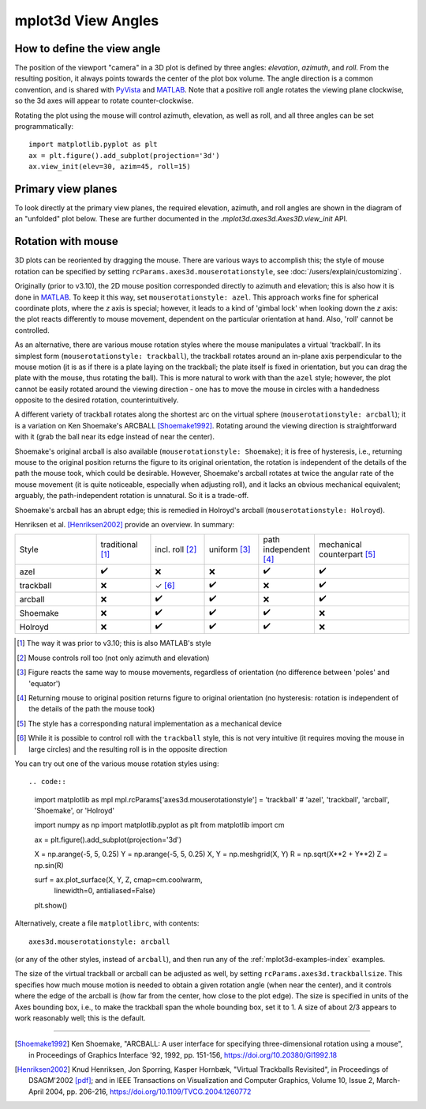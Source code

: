 .. _toolkit_mplot3d-view-angles:

*******************
mplot3d View Angles
*******************

How to define the view angle
============================

The position of the viewport "camera" in a 3D plot is defined by three angles:
*elevation*, *azimuth*, and *roll*. From the resulting position, it always
points towards the center of the plot box volume. The angle direction is a
common convention, and is shared with
`PyVista <https://docs.pyvista.org/api/core/camera.html>`_ and
`MATLAB <https://www.mathworks.com/help/matlab/ref/view.html>`_.
Note that a positive roll angle rotates the
viewing plane clockwise, so the 3d axes will appear to rotate
counter-clockwise.

.. image:: /_static/mplot3d_view_angles.png
   :align: center
   :scale: 50

Rotating the plot using the mouse will control azimuth, elevation,
as well as roll, and all three angles can be set programmatically::

    import matplotlib.pyplot as plt
    ax = plt.figure().add_subplot(projection='3d')
    ax.view_init(elev=30, azim=45, roll=15)


Primary view planes
===================

To look directly at the primary view planes, the required elevation, azimuth,
and roll angles are shown in the diagram of an "unfolded" plot below. These are
further documented in the `.mplot3d.axes3d.Axes3D.view_init` API.

.. plot:: gallery/mplot3d/view_planes_3d.py
   :align: center


.. _toolkit_mouse-rotation:

Rotation with mouse
===================

3D plots can be reoriented by dragging the mouse.
There are various ways to accomplish this; the style of mouse rotation
can be specified by setting ``rcParams.axes3d.mouserotationstyle``, see
:doc:`/users/explain/customizing`.

Originally (prior to v3.10), the 2D mouse position corresponded directly
to azimuth and elevation; this is also how it is done
in `MATLAB <https://www.mathworks.com/help/matlab/ref/view.html>`_.
To keep it this way, set ``mouserotationstyle: azel``.
This approach works fine for spherical coordinate plots, where the *z* axis is special;
however, it leads to a kind of 'gimbal lock' when looking down the *z* axis:
the plot reacts differently to mouse movement, dependent on the particular
orientation at hand. Also, 'roll' cannot be controlled.

As an alternative, there are various mouse rotation styles where the mouse
manipulates a virtual 'trackball'. In its simplest form (``mouserotationstyle: trackball``),
the trackball rotates around an in-plane axis perpendicular to the mouse motion
(it is as if there is a plate laying on the trackball; the plate itself is fixed
in orientation, but you can drag the plate with the mouse, thus rotating the ball).
This is more natural to work with than the ``azel`` style; however,
the plot cannot be easily rotated around the viewing direction - one has to
move the mouse in circles with a handedness opposite to the desired rotation,
counterintuitively.

A different variety of trackball rotates along the shortest arc on the virtual
sphere (``mouserotationstyle: arcball``); it is a variation on Ken Shoemake's
ARCBALL [Shoemake1992]_. Rotating around the viewing direction is straightforward
with it (grab the ball near its edge instead of near the center).

Shoemake's original arcball is also available (``mouserotationstyle: Shoemake``);
it is free of hysteresis, i.e., returning mouse to the original position
returns the figure to its original orientation, the rotation is independent
of the details of the path the mouse took, which could be desirable.
However, Shoemake's arcball rotates at twice the angular rate of the
mouse movement (it is quite noticeable, especially when adjusting roll),
and it lacks an obvious mechanical equivalent; arguably, the path-independent rotation is unnatural.
So it is a trade-off.

Shoemake's arcball has an abrupt edge; this is remedied in Holroyd's arcball
(``mouserotationstyle: Holroyd``).

Henriksen et al. [Henriksen2002]_ provide an overview. In summary:

.. list-table::
   :width: 100%
   :widths: 30 20 20 20 20 35

   * - Style
     - traditional [1]_
     - incl. roll [2]_
     - uniform [3]_
     - path independent [4]_
     - mechanical counterpart [5]_
   * - azel
     - ✔️
     - ❌
     - ❌
     - ✔️
     - ✔️
   * - trackball
     - ❌
     - ✓ [6]_
     - ✔️
     - ❌
     - ✔️
   * - arcball
     - ❌
     - ✔️
     - ✔️
     - ❌
     - ✔️
   * - Shoemake
     - ❌
     - ✔️
     - ✔️
     - ✔️
     - ❌
   * - Holroyd
     - ❌
     - ✔️
     - ✔️
     - ✔️
     - ❌


.. [1] The way it was prior to v3.10; this is also MATLAB's style
.. [2] Mouse controls roll too (not only azimuth and elevation)
.. [3] Figure reacts the same way to mouse movements, regardless of orientation (no difference between 'poles' and 'equator')
.. [4] Returning mouse to original position returns figure to original orientation (no hysteresis: rotation is independent of the details of the path the mouse took)
.. [5] The style has a corresponding natural implementation as a mechanical device
.. [6] While it is possible to control roll with the ``trackball`` style, this is not very intuitive (it requires moving the mouse in large circles) and the resulting roll is in the opposite direction

You can try out one of the various mouse rotation styles using::

.. code::

    import matplotlib as mpl
    mpl.rcParams['axes3d.mouserotationstyle'] = 'trackball'  # 'azel', 'trackball', 'arcball', 'Shoemake', or 'Holroyd'

    import numpy as np
    import matplotlib.pyplot as plt
    from matplotlib import cm

    ax = plt.figure().add_subplot(projection='3d')

    X = np.arange(-5, 5, 0.25)
    Y = np.arange(-5, 5, 0.25)
    X, Y = np.meshgrid(X, Y)
    R = np.sqrt(X**2 + Y**2)
    Z = np.sin(R)

    surf = ax.plot_surface(X, Y, Z, cmap=cm.coolwarm,
                           linewidth=0, antialiased=False)

    plt.show()

Alternatively, create a file ``matplotlibrc``, with contents::

    axes3d.mouserotationstyle: arcball

(or any of the other styles, instead of ``arcball``), and then run any of
the :ref:`mplot3d-examples-index` examples.

The size of the virtual trackball or arcball can be adjusted as well,
by setting ``rcParams.axes3d.trackballsize``. This specifies how much
mouse motion is needed to obtain a given rotation angle (when near the center),
and it controls where the edge of the arcball is (how far from the center,
how close to the plot edge).
The size is specified in units of the Axes bounding box,
i.e., to make the trackball span the whole bounding box, set it to 1.
A size of about 2/3 appears to work reasonably well; this is the default.

----

.. [Shoemake1992] Ken Shoemake, "ARCBALL: A user interface for specifying
  three-dimensional rotation using a mouse", in Proceedings of Graphics
  Interface '92, 1992, pp. 151-156, https://doi.org/10.20380/GI1992.18

.. [Henriksen2002] Knud Henriksen, Jon Sporring, Kasper Hornbæk,
  "Virtual Trackballs Revisited", in Proceedings of DSAGM'2002
  `[pdf]`__;
  and in IEEE Transactions on Visualization and Computer Graphics,
  Volume 10, Issue 2, March-April 2004, pp. 206-216,
  https://doi.org/10.1109/TVCG.2004.1260772

__ https://web.archive.org/web/20240607102518/http://hjemmesider.diku.dk/~kash/papers/DSAGM2002_henriksen.pdf
